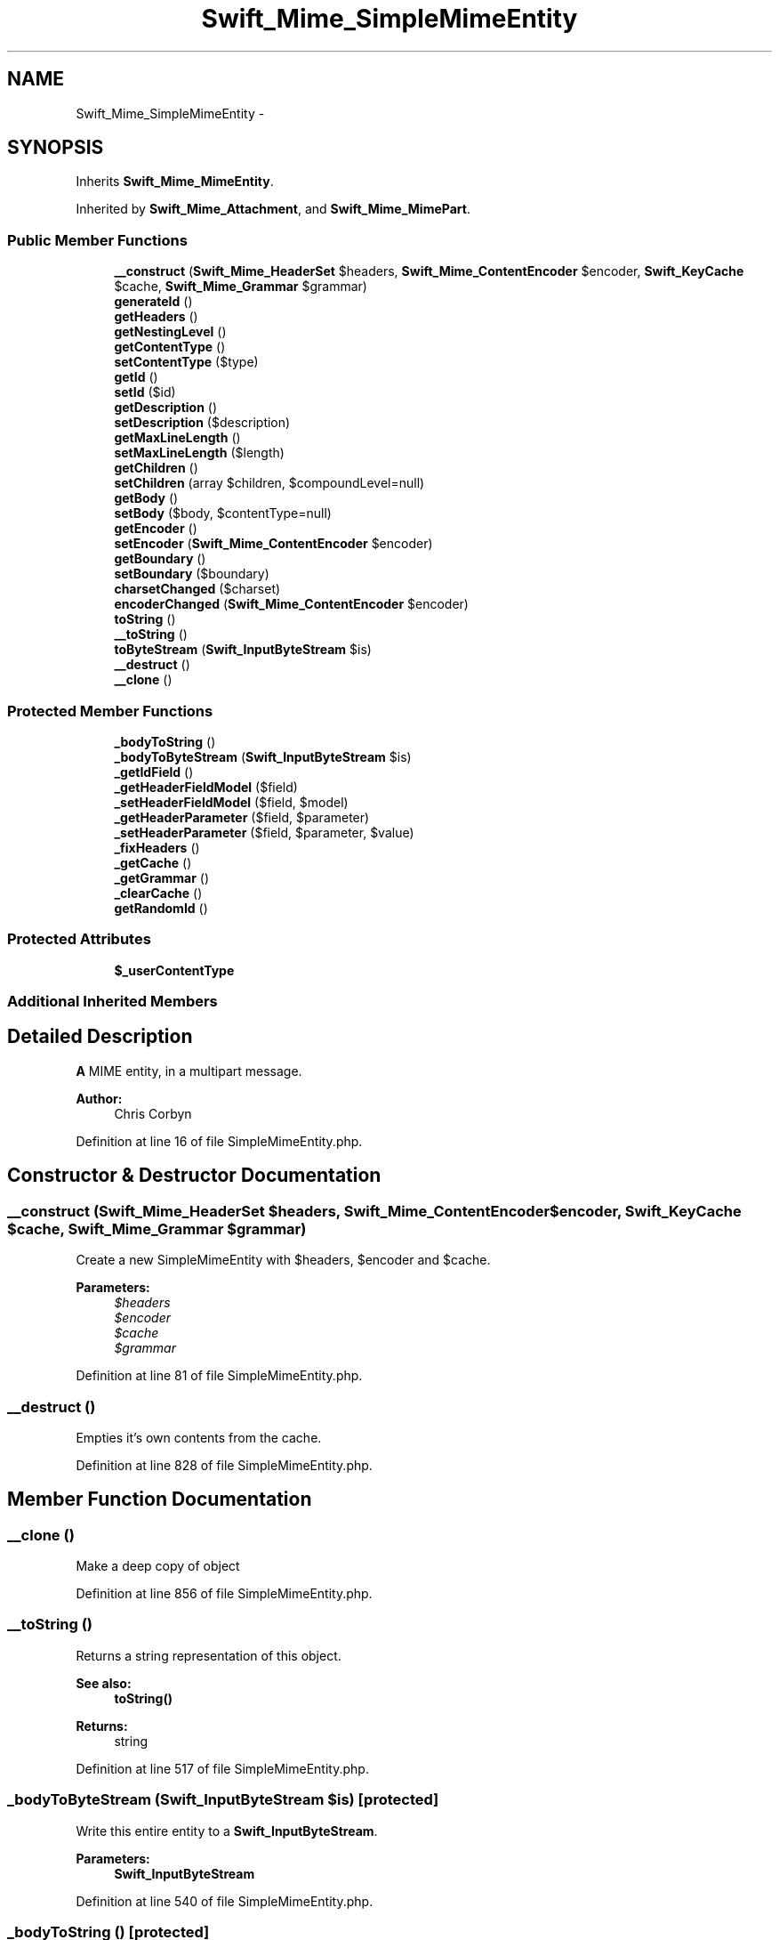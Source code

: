 .TH "Swift_Mime_SimpleMimeEntity" 3 "Tue Apr 14 2015" "Version 1.0" "VirtualSCADA" \" -*- nroff -*-
.ad l
.nh
.SH NAME
Swift_Mime_SimpleMimeEntity \- 
.SH SYNOPSIS
.br
.PP
.PP
Inherits \fBSwift_Mime_MimeEntity\fP\&.
.PP
Inherited by \fBSwift_Mime_Attachment\fP, and \fBSwift_Mime_MimePart\fP\&.
.SS "Public Member Functions"

.in +1c
.ti -1c
.RI "\fB__construct\fP (\fBSwift_Mime_HeaderSet\fP $headers, \fBSwift_Mime_ContentEncoder\fP $encoder, \fBSwift_KeyCache\fP $cache, \fBSwift_Mime_Grammar\fP $grammar)"
.br
.ti -1c
.RI "\fBgenerateId\fP ()"
.br
.ti -1c
.RI "\fBgetHeaders\fP ()"
.br
.ti -1c
.RI "\fBgetNestingLevel\fP ()"
.br
.ti -1c
.RI "\fBgetContentType\fP ()"
.br
.ti -1c
.RI "\fBsetContentType\fP ($type)"
.br
.ti -1c
.RI "\fBgetId\fP ()"
.br
.ti -1c
.RI "\fBsetId\fP ($id)"
.br
.ti -1c
.RI "\fBgetDescription\fP ()"
.br
.ti -1c
.RI "\fBsetDescription\fP ($description)"
.br
.ti -1c
.RI "\fBgetMaxLineLength\fP ()"
.br
.ti -1c
.RI "\fBsetMaxLineLength\fP ($length)"
.br
.ti -1c
.RI "\fBgetChildren\fP ()"
.br
.ti -1c
.RI "\fBsetChildren\fP (array $children, $compoundLevel=null)"
.br
.ti -1c
.RI "\fBgetBody\fP ()"
.br
.ti -1c
.RI "\fBsetBody\fP ($body, $contentType=null)"
.br
.ti -1c
.RI "\fBgetEncoder\fP ()"
.br
.ti -1c
.RI "\fBsetEncoder\fP (\fBSwift_Mime_ContentEncoder\fP $encoder)"
.br
.ti -1c
.RI "\fBgetBoundary\fP ()"
.br
.ti -1c
.RI "\fBsetBoundary\fP ($boundary)"
.br
.ti -1c
.RI "\fBcharsetChanged\fP ($charset)"
.br
.ti -1c
.RI "\fBencoderChanged\fP (\fBSwift_Mime_ContentEncoder\fP $encoder)"
.br
.ti -1c
.RI "\fBtoString\fP ()"
.br
.ti -1c
.RI "\fB__toString\fP ()"
.br
.ti -1c
.RI "\fBtoByteStream\fP (\fBSwift_InputByteStream\fP $is)"
.br
.ti -1c
.RI "\fB__destruct\fP ()"
.br
.ti -1c
.RI "\fB__clone\fP ()"
.br
.in -1c
.SS "Protected Member Functions"

.in +1c
.ti -1c
.RI "\fB_bodyToString\fP ()"
.br
.ti -1c
.RI "\fB_bodyToByteStream\fP (\fBSwift_InputByteStream\fP $is)"
.br
.ti -1c
.RI "\fB_getIdField\fP ()"
.br
.ti -1c
.RI "\fB_getHeaderFieldModel\fP ($field)"
.br
.ti -1c
.RI "\fB_setHeaderFieldModel\fP ($field, $model)"
.br
.ti -1c
.RI "\fB_getHeaderParameter\fP ($field, $parameter)"
.br
.ti -1c
.RI "\fB_setHeaderParameter\fP ($field, $parameter, $value)"
.br
.ti -1c
.RI "\fB_fixHeaders\fP ()"
.br
.ti -1c
.RI "\fB_getCache\fP ()"
.br
.ti -1c
.RI "\fB_getGrammar\fP ()"
.br
.ti -1c
.RI "\fB_clearCache\fP ()"
.br
.ti -1c
.RI "\fBgetRandomId\fP ()"
.br
.in -1c
.SS "Protected Attributes"

.in +1c
.ti -1c
.RI "\fB$_userContentType\fP"
.br
.in -1c
.SS "Additional Inherited Members"
.SH "Detailed Description"
.PP 
\fBA\fP MIME entity, in a multipart message\&.
.PP
\fBAuthor:\fP
.RS 4
Chris Corbyn 
.RE
.PP

.PP
Definition at line 16 of file SimpleMimeEntity\&.php\&.
.SH "Constructor & Destructor Documentation"
.PP 
.SS "__construct (\fBSwift_Mime_HeaderSet\fP $headers, \fBSwift_Mime_ContentEncoder\fP $encoder, \fBSwift_KeyCache\fP $cache, \fBSwift_Mime_Grammar\fP $grammar)"
Create a new SimpleMimeEntity with $headers, $encoder and $cache\&.
.PP
\fBParameters:\fP
.RS 4
\fI$headers\fP 
.br
\fI$encoder\fP 
.br
\fI$cache\fP 
.br
\fI$grammar\fP 
.RE
.PP

.PP
Definition at line 81 of file SimpleMimeEntity\&.php\&.
.SS "__destruct ()"
Empties it's own contents from the cache\&. 
.PP
Definition at line 828 of file SimpleMimeEntity\&.php\&.
.SH "Member Function Documentation"
.PP 
.SS "__clone ()"
Make a deep copy of object 
.PP
Definition at line 856 of file SimpleMimeEntity\&.php\&.
.SS "__toString ()"
Returns a string representation of this object\&.
.PP
\fBSee also:\fP
.RS 4
\fBtoString()\fP
.RE
.PP
\fBReturns:\fP
.RS 4
string 
.RE
.PP

.PP
Definition at line 517 of file SimpleMimeEntity\&.php\&.
.SS "_bodyToByteStream (\fBSwift_InputByteStream\fP $is)\fC [protected]\fP"
Write this entire entity to a \fBSwift_InputByteStream\fP\&.
.PP
\fBParameters:\fP
.RS 4
\fI\fBSwift_InputByteStream\fP\fP 
.RE
.PP

.PP
Definition at line 540 of file SimpleMimeEntity\&.php\&.
.SS "_bodyToString ()\fC [protected]\fP"
Get this entire entity as a string\&.
.PP
\fBReturns:\fP
.RS 4
string 
.RE
.PP

.PP
Definition at line 481 of file SimpleMimeEntity\&.php\&.
.SS "_clearCache ()\fC [protected]\fP"
Empty the KeyCache for this entity\&. 
.PP
Definition at line 673 of file SimpleMimeEntity\&.php\&.
.SS "_fixHeaders ()\fC [protected]\fP"
Re-evaluate what content type and encoding should be used on this entity\&. 
.PP
Definition at line 637 of file SimpleMimeEntity\&.php\&.
.SS "_getCache ()\fC [protected]\fP"
Get the KeyCache used in this entity\&.
.PP
\fBReturns:\fP
.RS 4
\fBSwift_KeyCache\fP 
.RE
.PP

.PP
Definition at line 655 of file SimpleMimeEntity\&.php\&.
.SS "_getGrammar ()\fC [protected]\fP"
Get the grammar used for validation\&.
.PP
\fBReturns:\fP
.RS 4
\fBSwift_Mime_Grammar\fP 
.RE
.PP

.PP
Definition at line 665 of file SimpleMimeEntity\&.php\&.
.SS "_getHeaderFieldModel ( $field)\fC [protected]\fP"
Get the model data (usually an array or a string) for $field\&. 
.PP
Definition at line 589 of file SimpleMimeEntity\&.php\&.
.SS "_getHeaderParameter ( $field,  $parameter)\fC [protected]\fP"
Get the parameter value of $parameter on $field header\&. 
.PP
Definition at line 613 of file SimpleMimeEntity\&.php\&.
.SS "_getIdField ()\fC [protected]\fP"
Get the name of the header that provides the ID of this entity 
.PP
Definition at line 581 of file SimpleMimeEntity\&.php\&.
.SS "_setHeaderFieldModel ( $field,  $model)\fC [protected]\fP"
Set the model data for $field\&. 
.PP
Definition at line 599 of file SimpleMimeEntity\&.php\&.
.SS "_setHeaderParameter ( $field,  $parameter,  $value)\fC [protected]\fP"
Set the parameter value of $parameter on $field header\&. 
.PP
Definition at line 623 of file SimpleMimeEntity\&.php\&.
.SS "charsetChanged ( $charset)"
Receive notification that the charset of this entity, or a parent entity has changed\&.
.PP
\fBParameters:\fP
.RS 4
\fI$charset\fP 
.RE
.PP

.PP
Implements \fBSwift_Mime_CharsetObserver\fP\&.
.PP
Definition at line 447 of file SimpleMimeEntity\&.php\&.
.SS "encoderChanged (\fBSwift_Mime_ContentEncoder\fP $encoder)"
Receive notification that the encoder of this entity or a parent entity has changed\&.
.PP
\fBParameters:\fP
.RS 4
\fI$encoder\fP 
.RE
.PP

.PP
Implements \fBSwift_Mime_EncodingObserver\fP\&.
.PP
Definition at line 458 of file SimpleMimeEntity\&.php\&.
.SS "generateId ()"
Generate a new Content-ID or Message-ID for this MIME entity\&.
.PP
\fBReturns:\fP
.RS 4
string 
.RE
.PP

.PP
Definition at line 120 of file SimpleMimeEntity\&.php\&.
.SS "getBody ()"
Get the body of this entity as a string\&.
.PP
\fBReturns:\fP
.RS 4
string 
.RE
.PP

.PP
Implements \fBSwift_Mime_MimeEntity\fP\&.
.PP
Definition at line 350 of file SimpleMimeEntity\&.php\&.
.SS "getBoundary ()"
Get the boundary used to separate children in this entity\&.
.PP
\fBReturns:\fP
.RS 4
string 
.RE
.PP

.PP
Definition at line 415 of file SimpleMimeEntity\&.php\&.
.SS "getChildren ()"
Get all children added to this entity\&.
.PP
\fBReturns:\fP
.RS 4
\fBSwift_Mime_MimeEntity\fP[] 
.RE
.PP

.PP
Implements \fBSwift_Mime_MimeEntity\fP\&.
.PP
Definition at line 268 of file SimpleMimeEntity\&.php\&.
.SS "getContentType ()"
Get the Content-type of this entity\&.
.PP
\fBReturns:\fP
.RS 4
string 
.RE
.PP

.PP
Implements \fBSwift_Mime_MimeEntity\fP\&.
.PP
Definition at line 154 of file SimpleMimeEntity\&.php\&.
.SS "getDescription ()"
Get the description of this entity\&.
.PP
This value comes from the Content-Description header if set\&.
.PP
\fBReturns:\fP
.RS 4
string 
.RE
.PP

.PP
Definition at line 214 of file SimpleMimeEntity\&.php\&.
.SS "getEncoder ()"
Get the encoder used for the body of this entity\&.
.PP
\fBReturns:\fP
.RS 4
\fBSwift_Mime_ContentEncoder\fP 
.RE
.PP

.PP
Definition at line 385 of file SimpleMimeEntity\&.php\&.
.SS "getHeaders ()"
Get the \fBSwift_Mime_HeaderSet\fP for this entity\&.
.PP
\fBReturns:\fP
.RS 4
\fBSwift_Mime_HeaderSet\fP 
.RE
.PP

.PP
Implements \fBSwift_Mime_MimeEntity\fP\&.
.PP
Definition at line 132 of file SimpleMimeEntity\&.php\&.
.SS "getId ()"
Get the CID of this entity\&.
.PP
The CID will only be present in headers if a Content-ID header is present\&.
.PP
\fBReturns:\fP
.RS 4
string 
.RE
.PP

.PP
Implements \fBSwift_Mime_MimeEntity\fP\&.
.PP
Definition at line 183 of file SimpleMimeEntity\&.php\&.
.SS "getMaxLineLength ()"
Get the maximum line length of the body of this entity\&.
.PP
\fBReturns:\fP
.RS 4
int 
.RE
.PP

.PP
Definition at line 242 of file SimpleMimeEntity\&.php\&.
.SS "getNestingLevel ()"
Get the nesting level of this entity\&.
.PP
\fBSee also:\fP
.RS 4
\fBLEVEL_TOP\fP, \fBLEVEL_MIXED\fP, \fBLEVEL_RELATED\fP, \fBLEVEL_ALTERNATIVE\fP
.RE
.PP
\fBReturns:\fP
.RS 4
int 
.RE
.PP

.PP
Implements \fBSwift_Mime_MimeEntity\fP\&.
.PP
Definition at line 144 of file SimpleMimeEntity\&.php\&.
.SS "getRandomId ()\fC [protected]\fP"
Returns a random Content-ID or Message-ID\&.
.PP
\fBReturns:\fP
.RS 4
string 
.RE
.PP

.PP
Definition at line 683 of file SimpleMimeEntity\&.php\&.
.SS "setBody ( $body,  $contentType = \fCnull\fP)"
Set the body of this entity, either as a string, or as an instance of \fBSwift_OutputByteStream\fP\&.
.PP
\fBParameters:\fP
.RS 4
\fI$body\fP 
.br
\fI$contentType\fP optional
.RE
.PP
\fBReturns:\fP
.RS 4
\fBSwift_Mime_SimpleMimeEntity\fP 
.RE
.PP

.PP
Implements \fBSwift_Mime_MimeEntity\fP\&.
.PP
Definition at line 366 of file SimpleMimeEntity\&.php\&.
.SS "setBoundary ( $boundary)"
Set the boundary used to separate children in this entity\&.
.PP
\fBParameters:\fP
.RS 4
\fI$boundary\fP 
.RE
.PP
\fBReturns:\fP
.RS 4
\fBSwift_Mime_SimpleMimeEntity\fP
.RE
.PP
\fBExceptions:\fP
.RS 4
\fI\fBSwift_RfcComplianceException\fP\fP 
.RE
.PP

.PP
Definition at line 433 of file SimpleMimeEntity\&.php\&.
.SS "setChildren (array $children,  $compoundLevel = \fCnull\fP)"
Set all children of this entity\&.
.PP
\fBParameters:\fP
.RS 4
\fISwift_Mime_MimeEntity[]\fP $children 
.br
\fI$compoundLevel\fP For internal use only
.RE
.PP
\fBReturns:\fP
.RS 4
\fBSwift_Mime_SimpleMimeEntity\fP 
.RE
.PP

.PP
Definition at line 281 of file SimpleMimeEntity\&.php\&.
.SS "setContentType ( $type)"
Set the Content-type of this entity\&.
.PP
\fBParameters:\fP
.RS 4
\fI$type\fP 
.RE
.PP
\fBReturns:\fP
.RS 4
\fBSwift_Mime_SimpleMimeEntity\fP 
.RE
.PP

.PP
Definition at line 166 of file SimpleMimeEntity\&.php\&.
.SS "setDescription ( $description)"
Set the description of this entity\&.
.PP
This method sets a value in the Content-ID header\&.
.PP
\fBParameters:\fP
.RS 4
\fI$description\fP 
.RE
.PP
\fBReturns:\fP
.RS 4
\fBSwift_Mime_SimpleMimeEntity\fP 
.RE
.PP

.PP
Definition at line 228 of file SimpleMimeEntity\&.php\&.
.SS "setEncoder (\fBSwift_Mime_ContentEncoder\fP $encoder)"
Set the encoder used for the body of this entity\&.
.PP
\fBParameters:\fP
.RS 4
\fI$encoder\fP 
.RE
.PP
\fBReturns:\fP
.RS 4
\fBSwift_Mime_SimpleMimeEntity\fP 
.RE
.PP

.PP
Definition at line 397 of file SimpleMimeEntity\&.php\&.
.SS "setId ( $id)"
Set the CID of this entity\&.
.PP
\fBParameters:\fP
.RS 4
\fI$id\fP 
.RE
.PP
\fBReturns:\fP
.RS 4
\fBSwift_Mime_SimpleMimeEntity\fP 
.RE
.PP

.PP
Definition at line 197 of file SimpleMimeEntity\&.php\&.
.SS "setMaxLineLength ( $length)"
Set the maximum line length of lines in this body\&.
.PP
Though not enforced by the library, lines should not exceed 1000 chars\&.
.PP
\fBParameters:\fP
.RS 4
\fI$length\fP 
.RE
.PP
\fBReturns:\fP
.RS 4
\fBSwift_Mime_SimpleMimeEntity\fP 
.RE
.PP

.PP
Definition at line 256 of file SimpleMimeEntity\&.php\&.
.SS "toByteStream (\fBSwift_InputByteStream\fP $is)"
Write this entire entity to a {
.PP
\fBSee also:\fP
.RS 4
\fBSwift_InputByteStream\fP}\&.
.RE
.PP
\fBParameters:\fP
.RS 4
\fI\fBSwift_InputByteStream\fP\fP 
.RE
.PP

.PP
Implements \fBSwift_Mime_MimeEntity\fP\&.
.PP
Definition at line 527 of file SimpleMimeEntity\&.php\&.
.SS "toString ()"
Get this entire entity as a string\&.
.PP
\fBReturns:\fP
.RS 4
string 
.RE
.PP

.PP
Implements \fBSwift_Mime_MimeEntity\fP\&.
.PP
Definition at line 468 of file SimpleMimeEntity\&.php\&.
.SH "Field Documentation"
.PP 
.SS "$_userContentType\fC [protected]\fP"

.PP
Definition at line 71 of file SimpleMimeEntity\&.php\&.

.SH "Author"
.PP 
Generated automatically by Doxygen for VirtualSCADA from the source code\&.
